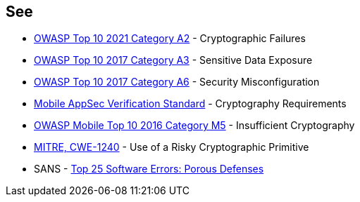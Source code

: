 == See

* https://owasp.org/Top10/A02_2021-Cryptographic_Failures/[OWASP Top 10 2021 Category A2] - Cryptographic Failures
* https://www.owasp.org/www-project-top-ten/2017/A3_2017-Sensitive_Data_Exposure[OWASP Top 10 2017 Category A3] - Sensitive Data Exposure
* https://owasp.org/www-project-top-ten/2017/A6_2017-Security_Misconfiguration[OWASP Top 10 2017 Category A6] - Security Misconfiguration
* https://mobile-security.gitbook.io/masvs/security-requirements/0x08-v3-cryptography_verification_requirements[Mobile AppSec Verification Standard] - Cryptography Requirements
* https://owasp.org/www-project-mobile-top-10/2016-risks/m5-insufficient-cryptography[OWASP Mobile Top 10 2016 Category M5] - Insufficient Cryptography
* https://cwe.mitre.org/data/definitions/1240[MITRE, CWE-1240] - Use of a Risky Cryptographic Primitive
* SANS - https://www.sans.org/top25-software-errors/#cat3[Top 25 Software Errors: Porous Defenses]